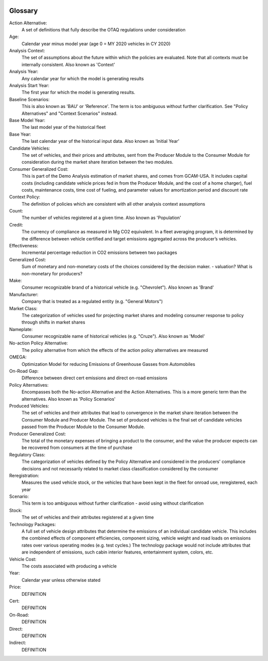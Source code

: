 .. image:: _static/epa_logo_1.jpg

Glossary
--------

Action Alternative:
 A set of definitions that fully describe the OTAQ regulations under consideration
Age:
 Calendar year minus model year (age 0 = MY 2020 vehicles in CY 2020)
Analysis Context:
 The set of assumptions about the future within which the policies are evaluated. Note that all contexts must be internally consistent. Also known as 'Context'
Analysis Year:
 Any calendar year for which the model is generating results
Analysis Start Year:
    The first year for which the model is generating results.
Baseline Scenarios:
 This is also known as 'BAU' or 'Reference'. The term is too ambiguous without further clarification. See "Policy Alternatives" and "Context Scenarios" instead.
Base Model Year:
 The last model year of the historical fleet
Base Year:
 The last calendar year of the historical input data. Also known as 'Initial Year'
Candidate Vehicles:
 The set of vehicles, and their prices and attributes, sent from the Producer Module to the Consumer Module for consideration during the market share iteration between the two modules.
Consumer Generalized Cost:
 This is part of the Demo Analysis estimation of market shares, and comes from GCAM-USA. It includes capital costs (including candidate vehicle prices fed in from the Producer Module, and the cost of a home charger), fuel costs, maintenance costs, time cost of fueling, and parameter values for amortization period and discount rate
Context Policy:
 The definition of policies which are consistent with all other analysis context assumptions
Count:
 The number of vehicles registered at a given time. Also known as 'Population'
Credit:
 The currency of compliance as measured in Mg CO2 equivalent. In a fleet averaging program, it is determined by the difference between vehicle certified and target emissions aggregated across the producer’s vehicles.
Effectiveness:
 Incremental percentage reduction in CO2 emissions between two packages
Generalized Cost:
 Sum of monetary and non-monetary costs of the choices considered by the decision maker. - valuation? What is non-monetary for producers?
Make:
 Consumer recognizable brand of a historical vehicle (e.g. "Chevrolet"). Also known as 'Brand'
Manufacturer:
 Company that is treated as a regulated entity (e.g. "General Motors")
Market Class:
 The categorization of vehicles used for projecting market shares and modeling consumer response to policy through shifts in market shares
Nameplate:
 Consumer recognizable name of historical vehicles (e.g. "Cruze"). Also known as 'Model'
No-action Policy Alternative:
 The policy alternative from which the effects of the action policy alternatives are measured
OMEGA:
 Optimization Model for reducing Emissions of Greenhouse Gasses from Automobiles
On-Road Gap:
 Difference between direct cert emissions and direct on-road emissions
Policy Alternatives:
 Encompasses both the No-action Alternative and the Action Alternatives. This is a more generic term than the alternatives. Also known as 'Policy Scenarios'
Produced Vehicles:
 The set of vehicles and their attributes that lead to convergence in the market share iteration between the Consumer Module and Producer Module. The set of produced vehicles is the final set of candidate vehicles passed from the Producer Module to the Consumer Module.
Producer Generalized Cost:
 The total of the monetary expenses of bringing a product to the consumer, and the value the producer expects can be recovered from consumers at the time of purchase
Regulatory Class:
 The categorization of vehicles defined by the Policy Alternative and considered in the producers' compliance decisions and not necessarily related to market class classification considered by the consumer
Reregistration:
 Measures the used vehicle stock, or the vehicles that have been kept in the fleet for onroad use, reregistered, each year
Scenario:
 This term is too ambiguous without further clarification - avoid using without clarification
Stock:
 The set of vehicles and their attributes registered at a given time
Technology Packages:
 A full set of vehicle design attributes that determine the emissions of an individual candidate vehicle. This includes the combined effects of component efficiencies, component sizing, vehicle weight and road loads on emissions rates over various operating modes (e.g. test cycles.) The technology package would not include attributes that are independent of emissions, such cabin interior features, entertainment system, colors, etc.
Vehicle Cost:
 The costs associated with producing a vehicle
Year:
 Calendar year unless otherwise stated



Price:
 DEFINITION
Cert:
 DEFINITION
On-Road:
 DEFINITION
Direct:
 DEFINITION
Indirect:
 DEFINITION


